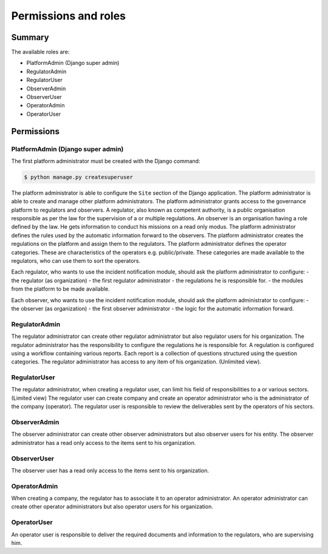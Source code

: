 Permissions and roles
=====================

Summary
----------

The available roles are:

- PlatformAdmin (Django super admin)
- RegulatorAdmin
- RegulatorUser
- ObserverAdmin
- ObserverUser
- OperatorAdmin
- OperatorUser



Permissions 
--------------------

PlatformAdmin (Django super admin)
~~~~~~~~~~~~~~~~~~~~~~~~~~~~~~~~~~~

The first platform administrator must be created with the Django command:

.. code-block:: bash

    $ python manage.py createsuperuser


The platform administrator is able to configure the ``Site`` section of the Django application.
The platform administrator is able to create and manage other platform administrators.
The platform administrator grants access to the governance platform to regulators and observers.
A regulator, also known as competent authority, is a public organisation responsible as per the law for the supervision of a or multiple regulations.
An observer is an organisation having a role defined by the law. He gets information to conduct his missions on a read only modus. The platform administrator defines the rules used by the automatic information forward to the observers.
The platform administrator creates the regulations on the platform and assign them to the regulators.
The platform administrator defines the operator categories. These are characteristics of the operators e.g. public/private. These categories are made available to the regulators, who can use them to sort the operators.

Each regulator, who wants to use the incident notification module, should ask the platform administrator to configure:
- the regulator (as organization)
- the first regulator administrator
- the regulations he is responsible for.
- the modules from the platform to be made available.

Each observer, who wants to use the incident notification module, should ask the platform administrator to configure:
- the observer (as organization)
- the first observer administrator
- the logic for the automatic information forward.


RegulatorAdmin
~~~~~~~~~~~~~~~~
The regulator administrator can create other regulator administrator but also regulator users for his organization.
The regulator administrator has the responsibility to configure the regulations he is responsible for. A regulation is configured using a workflow containing various reports. Each report is a collection of questions structured using the question categories. 
The regulator administrator has access to any item of his organization. (Unlimited view).


RegulatorUser
~~~~~~~~~~~~~~~~
The regulator administrator, when creating a regulator user, can limit his field of responsibilities to a or various sectors. (Limited view)
The regulator user can create company and create an operator administrator who is the administrator of the company (operator).
The regulator user is responsible to review the deliverables sent by the operators of his sectors.


ObserverAdmin
~~~~~~~~~~~~~~~~
The observer administrator can create other observer administrators but also observer users for his entity.
The observer administrator has a read only access to the items sent to his organization.


ObserverUser
~~~~~~~~~~~~~~~~
The observer user has a read only access to the items sent to his organization.


OperatorAdmin
~~~~~~~~~~~~~~~~
When creating a company, the regulator has to associate it to an operator administrator.
An operator administrator can create other operator administrators but also operator users for his organization.


OperatorUser
~~~~~~~~~~~~~~~~
An operator user is responsible to deliver the required documents and information to the regulators, who are supervising him.


